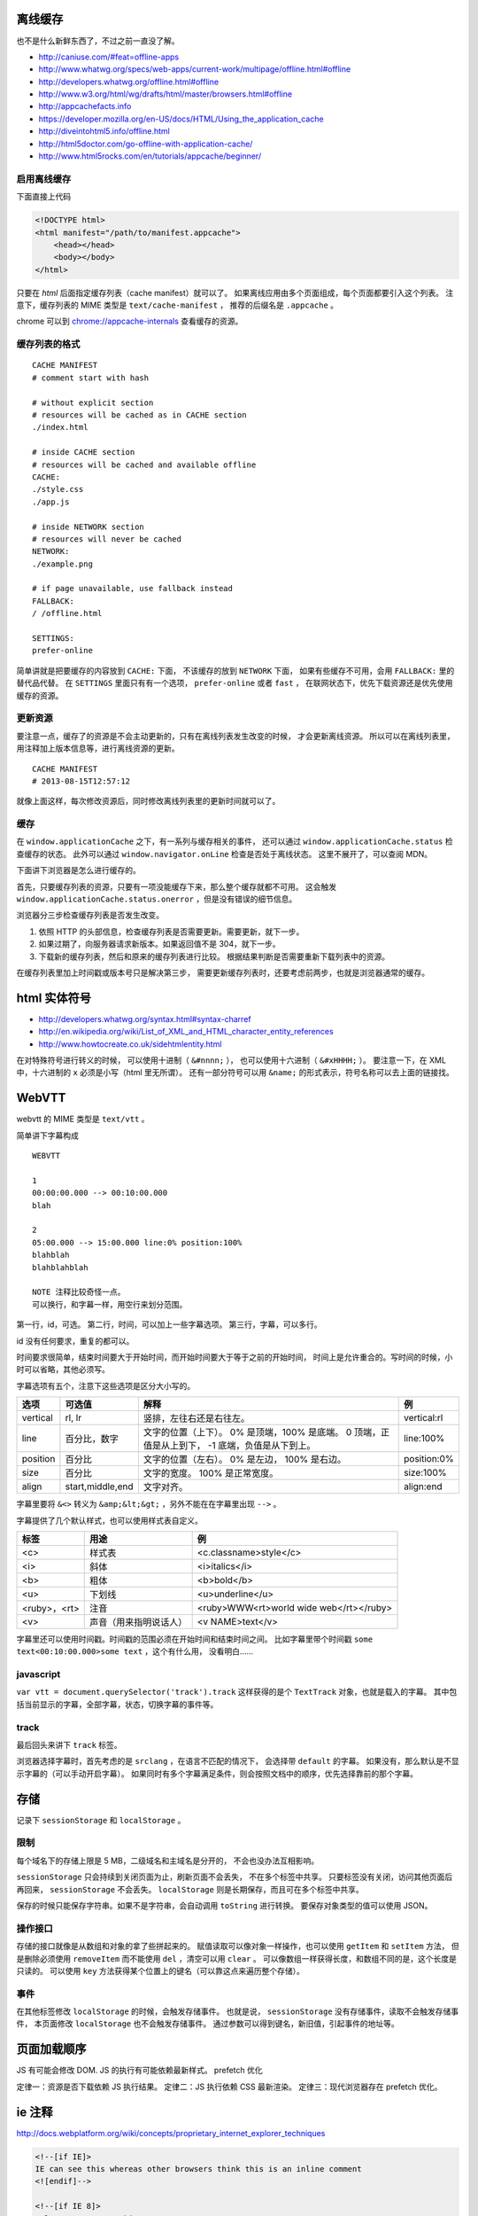 离线缓存
=========
也不是什么新鲜东西了，不过之前一直没了解。

+ http://caniuse.com/#feat=offline-apps
+ http://www.whatwg.org/specs/web-apps/current-work/multipage/offline.html#offline
+ http://developers.whatwg.org/offline.html#offline
+ http://www.w3.org/html/wg/drafts/html/master/browsers.html#offline
+ http://appcachefacts.info
+ https://developer.mozilla.org/en-US/docs/HTML/Using_the_application_cache
+ http://diveintohtml5.info/offline.html
+ http://html5doctor.com/go-offline-with-application-cache/
+ http://www.html5rocks.com/en/tutorials/appcache/beginner/



启用离线缓存
-------------
下面直接上代码

.. code:: html

    <!DOCTYPE html>
    <html manifest="/path/to/manifest.appcache">
        <head></head>
        <body></body>
    </html>

只要在 `html` 后面指定缓存列表（cache manifest）就可以了。
如果离线应用由多个页面组成，每个页面都要引入这个列表。
注意下，缓存列表的 MIME 类型是 ``text/cache-manifest`` ，
推荐的后缀名是 ``.appcache`` 。

chrome 可以到 `<chrome://appcache-internals>`_ 查看缓存的资源。


缓存列表的格式
---------------

::

    CACHE MANIFEST
    # comment start with hash

    # without explicit section
    # resources will be cached as in CACHE section
    ./index.html

    # inside CACHE section
    # resources will be cached and available offline
    CACHE:
    ./style.css
    ./app.js

    # inside NETWORK section
    # resources will never be cached
    NETWORK:
    ./example.png

    # if page unavailable, use fallback instead
    FALLBACK:
    / /offline.html

    SETTINGS:
    prefer-online

简单讲就是把要缓存的内容放到 ``CACHE:`` 下面，
不该缓存的放到 ``NETWORK`` 下面，
如果有些缓存不可用，会用 ``FALLBACK:`` 里的替代品代替。
在 ``SETTINGS`` 里面只有有一个选项， ``prefer-online`` 或者 ``fast`` ，
在联网状态下，优先下载资源还是优先使用缓存的资源。



更新资源
---------
要注意一点，缓存了的资源是不会主动更新的，只有在离线列表发生改变的时候，
才会更新离线资源。
所以可以在离线列表里，用注释加上版本信息等，进行离线资源的更新。

::

    CACHE MANIFEST
    # 2013-08-15T12:57:12

就像上面这样，每次修改资源后，同时修改离线列表里的更新时间就可以了。



缓存
-----
在 ``window.applicationCache`` 之下，有一系列与缓存相关的事件，
还可以通过 ``window.applicationCache.status`` 检查缓存的状态。
此外可以通过 ``window.navigator.onLine`` 检查是否处于离线状态。
这里不展开了，可以查阅 MDN。

下面讲下浏览器是怎么进行缓存的。

首先，只要缓存列表的资源，只要有一项没能缓存下来，那么整个缓存就都不可用。
这会触发 ``window.applicationCache.status.onerror`` ，但是没有错误的细节信息。

浏览器分三步检查缓存列表是否发生改变。

1. 依照 HTTP 的头部信息，检查缓存列表是否需要更新。需要更新，就下一步。
2. 如果过期了，向服务器请求新版本。如果返回值不是 304，就下一步。
3. 下载新的缓存列表，然后和原来的缓存列表进行比较。
   根据结果判断是否需要重新下载列表中的资源。

在缓存列表里加上时间戳或版本号只是解决第三步，
需要更新缓存列表时，还要考虑前两步，也就是浏览器通常的缓存。





html 实体符号
==============

+ http://developers.whatwg.org/syntax.html#syntax-charref
+ http://en.wikipedia.org/wiki/List_of_XML_and_HTML_character_entity_references
+ http://www.howtocreate.co.uk/sidehtmlentity.html

在对特殊符号进行转义的时候，
可以使用十进制（ ``&#nnnn;`` ），
也可以使用十六进制（ ``&#xHHHH;`` ）。
要注意一下，在 XML 中，十六进制的 ``x`` 必须是小写（html 里无所谓）。
还有一部分符号可以用 ``&name;`` 的形式表示，符号名称可以去上面的链接找。







WebVTT
=======

webvtt 的 MIME 类型是 ``text/vtt`` 。

简单讲下字幕构成

::

    WEBVTT

    1
    00:00:00.000 --> 00:10:00.000
    blah

    2
    05:00.000 --> 15:00.000 line:0% position:100%
    blahblah
    blahblahblah

    NOTE 注释比较奇怪一点。
    可以换行，和字幕一样，用空行来划分范围。

第一行，id，可选。
第二行，时间，可以加上一些字幕选项。
第三行，字幕，可以多行。

id 没有任何要求，重复的都可以。

时间要求很简单，结束时间要大于开始时间，而开始时间要大于等于之前的开始时间，
时间上是允许重合的。写时间的时候，小时可以省略，其他必须写。

字幕选项有五个，注意下这些选项是区分大小写的。

+----------+------------------+---------------------------+-------------+
| 选项     | 可选值           | 解释                      | 例          |
+==========+==================+===========================+=============+
| vertical | rl, lr           | 竖排，左往右还是右往左。  | vertical:rl |
+----------+------------------+---------------------------+-------------+
| line     | 百分比，数字     | 文字的位置（上下）。      | line:100%   |
|          |                  | 0% 是顶端，100% 是底端。  |             |
|          |                  | 0 顶端，正值是从上到下，  |             |
|          |                  | -1 底端，负值是从下到上。 |             |
+----------+------------------+---------------------------+-------------+
| position | 百分比           | 文字的位置（左右）。      | position:0% |
|          |                  | 0% 是左边， 100% 是右边。 |             |
+----------+------------------+---------------------------+-------------+
| size     | 百分比           | 文字的宽度。              | size:100%   |
|          |                  | 100% 是正常宽度。         |             |
+----------+------------------+---------------------------+-------------+
| align    | start,middle,end | 文字对齐。                | align:end   |
+----------+------------------+---------------------------+-------------+

字幕里要将 ``&<>`` 转义为 ``&amp;&lt;&gt;`` ，另外不能在在字幕里出现 ``-->`` 。

字幕提供了几个默认样式，也可以使用样式表自定义。

+--------------+------------------------+-----------------------------------------+
| 标签         | 用途                   | 例                                      |
+==============+========================+=========================================+
| <c>          | 样式表                 | <c.classname>style</c>                  |
+--------------+------------------------+-----------------------------------------+
| <i>          | 斜体                   | <i>italics</i>                          |
+--------------+------------------------+-----------------------------------------+
| <b>          | 粗体                   | <b>bold</b>                             |
+--------------+------------------------+-----------------------------------------+
| <u>          | 下划线                 | <u>underline</u>                        |
+--------------+------------------------+-----------------------------------------+
| <ruby>，<rt> | 注音                   | <ruby>WWW<rt>world wide web</rt></ruby> |
+--------------+------------------------+-----------------------------------------+
| <v>          | 声音（用来指明说话人） | <v NAME>text</v>                        |
+--------------+------------------------+-----------------------------------------+

字幕里还可以使用时间戳。时间戳的范围必须在开始时间和结束时间之间。
比如字幕里带个时间戳 ``some text<00:10:00.000>some text`` ，这个有什么用，
没看明白……


javascript
-----------
``var vtt = document.querySelector('track').track``
这样获得的是个 ``TextTrack`` 对象，也就是载入的字幕。
其中包括当前显示的字幕，全部字幕，状态，切换字幕的事件等。


track
------
最后回头来讲下 ``track`` 标签。

浏览器选择字幕时，首先考虑的是 ``srclang`` ，在语言不匹配的情况下，
会选择带 ``default`` 的字幕。
如果没有，那么默认是不显示字幕的（可以手动开启字幕）。
如果同时有多个字幕满足条件，则会按照文档中的顺序，优先选择靠前的那个字幕。





存储
=====
记录下 ``sessionStorage`` 和 ``localStorage`` 。

限制
-----
每个域名下的存储上限是 5 MB，二级域名和主域名是分开的，
不会也没办法互相影响。

``sessionStorage`` 只会持续到关闭页面为止，刷新页面不会丢失，
不在多个标签中共享。
只要标签没有关闭，访问其他页面后再回来， ``sessionStorage`` 不会丢失。
``localStorage`` 则是长期保存，而且可在多个标签中共享。

保存的时候只能保存字符串。如果不是字符串，会自动调用 ``toString`` 进行转换。
要保存对象类型的值可以使用 JSON。


操作接口
---------
存储的接口就像是从数组和对象的拿了些拼起来的。
赋值读取可以像对象一样操作，也可以使用 ``getItem`` 和 ``setItem`` 方法，
但是删除必须使用 ``removeItem`` 而不能使用 ``del`` ，清空可以用 ``clear`` 。
可以像数组一样获得长度，和数组不同的是，这个长度是只读的。
可以使用 ``key`` 方法获得某个位置上的键名（可以靠这点来遍历整个存储）。


事件
-----
在其他标签修改 ``localStorage`` 的时候，会触发存储事件。
也就是说， ``sessionStorage`` 没有存储事件，读取不会触发存储事件，
本页面修改 ``localStorage`` 也不会触发存储事件。
通过参数可以得到键名，新旧值，引起事件的地址等。





页面加载顺序
=============
JS 有可能会修改 DOM.
JS 的执行有可能依赖最新样式。
prefetch 优化

定律一：资源是否下载依赖 JS 执行结果。
定律二：JS 执行依赖 CSS 最新渲染。
定律三：现代浏览器存在 prefetch 优化。







ie 注释
========
http://docs.webplatform.org/wiki/concepts/proprietary_internet_explorer_techniques

.. code:: html

    <!--[if IE]>
    IE can see this whereas other browsers think this is an inline comment
    <![endif]-->

    <!--[if IE 8]>
    Only IE 8 can see this
    <![endif]-->

    <!--[if lte IE 8]>
    All IEs up to version 8 can see this (lte = lower than, or equal)
    <![endif]-->

    <!--[if gt IE 8]>
    IEs higher than version 8 can see this (gt = greater than)
    <![endif]-->

    <!--[if !IE]> -->
    This is visible to every browser except IE
    <!-- <![endif]-->


.. code:: javascript

    // ie4-9

    /*@cc_on
        @if (@_jscript_version >= 5.8)
            // executed by IEs with JavaScript (aka JScript) engine >= v5.8 or higher (equals IE 8)
            // See: http://de.wikipedia.org/wiki/JScript
        @else
            // executed by IEs older than IE 8
        @end
    @*/





跨站 http 请求
===============
当网页请求不同域名的资源时，就会发起跨站 http 请求，
也就是 cross-site http requests，又叫 CORS（cross origin resoirce sharing）。

+ http://docs.webplatform.org/wiki/tutorials/using_cors
+ https://developer.mozilla.org/en-US/docs/HTTP/Access_control_CORS
+ http://fetch.spec.whatwg.org

html5 的新属性 ``crossorigin`` ，可以用于限制跨站请求。
``crossorigin="anonymous"`` 不会设置 ``credentials`` ，
``crossorigin="use-credentials"`` 会设置 ``credentials`` 。
``credentials`` 意味着会交换信息。
设置之后，请求的头部会加上 ``Origin: null`` 。


可以通过 ``Access-Control-Allow-Origin`` 设置一个跨站白名单。

通常 xhr 请求是不会携带 cookie 之类的信息的，但是可以开启。
首先要在 http 头部设置 ``Access-Control-Allow-Credentials: true`` ，
之后在发起请求前设置 ``withCredentials`` 。

.. code:: javascript

    var xhr = new XMLHttpRequest();
    xhr.withCredentials = true;







图片加载
=========
http://timkadlec.com/2012/04/media-query-asset-downloading-results/

关于图片加载的测试，如何避免载入多余图片。

从结论上讲， ``img`` 无解，能动手脚的只有背景图片。
直接隐藏也没有用，必须绕个弯。

可以选择把父元素隐藏，这样就不会加载子元素的背景图片了。
可以使用 `media query` 来为不同情况载入不同背景图片。





id 和 class 命名
=================
http://www.whatwg.org/specs/web-apps/current-work/multipage/elements.html#the-id-attribute
http://www.whatwg.org/specs/web-apps/current-work/multipage/elements.html#classes
http://google-styleguide.googlecode.com/svn/trunk/htmlcssguide.xml?showone=ID_and_Class_Name_Delimiters#ID_and_Class_Name_Delimiters
http://www.w3.org/TR/html4/types.html#type-name
http://www.w3.org/TR/CSS2/syndata.html#characters

最近写 id 和 class 写得人都乱了，去查了下文档。

id
    必须是唯一的，不能有空格，不能是空值。
    只有这三个限制，可以是纯数字，可以是标点，什么都可以。

class
    使用空格分隔不同的 class，没有其他限制了。

这个条件未免太宽了点。

google 的风格指南里面，推荐使用连字符（hyphen）作为分割符号。

里面还有些奇怪的建议，比如在 css 里面使用单引号，css 的 url 不加引号，
还有把所有可以省略的标签都省略掉。


更新：
现实和理想还是有差距的。

一个是 css 无法识别这些特殊符号，
一个是 ``document.querySelector`` 无法识别这些符号。
（但是 ``document.getElementById`` 可以。）

按照 html4 的标准，合法的命名是 ``[a-zA-Z][-_:.0-9a-zA-Z]`` 。
不过实际上， ``:`` 和 ``.`` 在使用上还是有问题。

根据 css 的规范，合法的符号有 ``[-_0-9a-zA-Z]`` 和其他一些符号，
不能以数字开头，有两个符号不能是两个连字符或连字符加数字。
关于其他符号可以看 http://mathiasbynens.be/notes/css-escapes 。

取个交集再做个限制，按照 ``[a-z][-0-9a-z]`` 来写好了。
分割使用连字符，下划线和骆驼什么的，通通不要出现。





接近标准模式（almost standards mode）
======================================
一直没好好关注下，这个和标准模式的唯一差别在于，处理表格中的图片时，
渲染方式和怪异模式相同。

使用 ``<!DOCTYPE html>`` 的时候， ie67 会采取接近标准模式来渲染页面。
